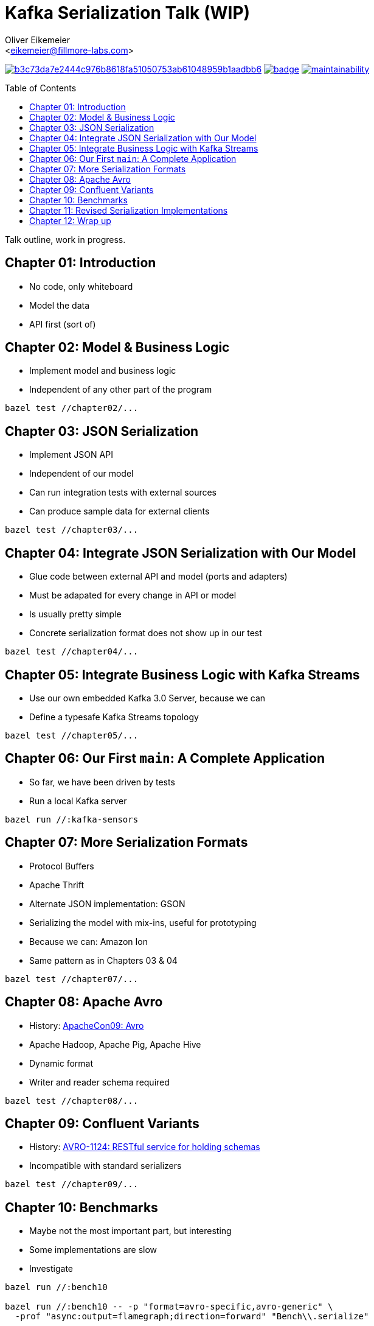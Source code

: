 = Kafka Serialization Talk (WIP)
:Author:    Oliver Eikemeier
:Email:     <eikemeier@fillmore-labs.com>
:Date:      2021-11
:Revision:  v0.1
:toc: macro

image:https://badge.buildkite.com/b3c73da7e2444c976b8618fa51050753ab61048959b1aadbb6.svg?branch=main[title="Buildkite build status",link=https://buildkite.com/fillmore-labs/kafka-sensors-chapterized]
image:https://codecov.io/gh/fillmore-labs/kafka-sensors-talk/branch/main/graph/badge.svg?token=6LWVV4sZxe[title="Codecov test coverage",link=https://codecov.io/gh/fillmore-labs/kafka-sensors-talk]
image:https://api.codeclimate.com/v1/badges/93469c890af0ccd62530/maintainability[title="Code Climate maintainability",link=https://codeclimate.com/github/fillmore-labs/kafka-sensors-talk/maintainability]

toc::[]

Talk outline, work in progress.

== Chapter 01: Introduction

* No code, only whiteboard
* Model the data
* API first (sort of)

== Chapter 02: Model & Business Logic

* Implement model and business logic
* Independent of any other part of the program

[source,shell]
bazel test //chapter02/...

== Chapter 03: JSON Serialization

* Implement JSON API
* Independent of our model
* Can run integration tests with external sources
* Can produce sample data for external clients

[source,shell]
bazel test //chapter03/...

== Chapter 04: Integrate JSON Serialization with Our Model

* Glue code between external API and model (ports and adapters)
* Must be adapated for every change in API or model
* Is usually pretty simple
* Concrete serialization format does not show up in our test

[source,shell]
bazel test //chapter04/...

== Chapter 05: Integrate Business Logic with Kafka Streams

* Use our own embedded Kafka 3.0 Server, because we can
* Define a typesafe Kafka Streams topology

[source,shell]
bazel test //chapter05/...

== Chapter 06: Our First `main`: A Complete Application

* So far, we have been driven by tests
* Run a local Kafka server

[source,shell]
bazel run //:kafka-sensors

== Chapter 07: More Serialization Formats

* Protocol Buffers
* Apache Thrift
* Alternate JSON implementation: GSON
* Serializing the model with mix-ins, useful for prototyping
* Because we can: Amazon Ion
* Same pattern as in Chapters 03 & 04

[source,shell]
bazel test //chapter07/...

== Chapter 08: Apache Avro

* History: https://www.slideshare.net/cloudera/apachecon09-doug-cutting-on-avro[ApacheCon09: Avro]
* Apache Hadoop, Apache Pig, Apache Hive
* Dynamic format
* Writer and reader schema required

[source,shell]
bazel test //chapter08/...

== Chapter 09: Confluent Variants

* History: https://issues.apache.org/jira/browse/AVRO-1124[AVRO-1124: RESTful service for holding schemas]
* Incompatible with standard serializers

[source,shell]
bazel test //chapter09/...

== Chapter 10: Benchmarks

* Maybe not the most important part, but interesting
* Some implementations are slow
* Investigate

[source,shell]
----
bazel run //:bench10

bazel run //:bench10 -- -p "format=avro-specific,avro-generic" \
  -prof "async:output=flamegraph;direction=forward" "Bench\\.serialize"

bazel run //:bench10 -- -p "format=gson,json" \
  -prof "async:output=flamegraph;direction=forward" "Bench\\.deserialize"
----

== Chapter 11: Revised Serialization Implementations

* Make serializers faster

[source,shell]
bazel test //chapter11/...
bazel run //:benchmark

== Chapter 12: Wrap up

* Comparison of formats, what to use when
* Used techniques
** Value objects
** Hexagonal Architecture
** Development driven by tests
* Decoupled development enables separate testing and benchmarking
* Early integration tests possible
* Slow implementations are not hidden in the business logic
* Separate input and business rules validation

